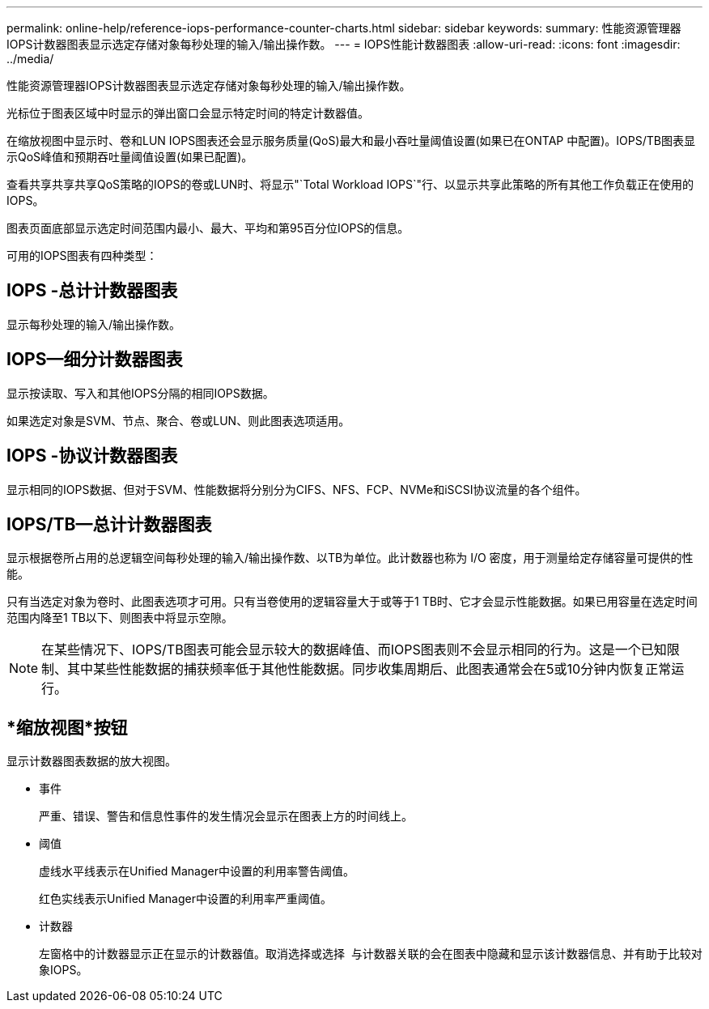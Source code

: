 ---
permalink: online-help/reference-iops-performance-counter-charts.html 
sidebar: sidebar 
keywords:  
summary: 性能资源管理器IOPS计数器图表显示选定存储对象每秒处理的输入/输出操作数。 
---
= IOPS性能计数器图表
:allow-uri-read: 
:icons: font
:imagesdir: ../media/


[role="lead"]
性能资源管理器IOPS计数器图表显示选定存储对象每秒处理的输入/输出操作数。

光标位于图表区域中时显示的弹出窗口会显示特定时间的特定计数器值。

在缩放视图中显示时、卷和LUN IOPS图表还会显示服务质量(QoS)最大和最小吞吐量阈值设置(如果已在ONTAP 中配置)。IOPS/TB图表显示QoS峰值和预期吞吐量阈值设置(如果已配置)。

查看共享共享共享QoS策略的IOPS的卷或LUN时、将显示"`Total Workload IOPS`"行、以显示共享此策略的所有其他工作负载正在使用的IOPS。

图表页面底部显示选定时间范围内最小、最大、平均和第95百分位IOPS的信息。

可用的IOPS图表有四种类型：



== IOPS -总计计数器图表

显示每秒处理的输入/输出操作数。



== IOPS—细分计数器图表

显示按读取、写入和其他IOPS分隔的相同IOPS数据。

如果选定对象是SVM、节点、聚合、卷或LUN、则此图表选项适用。



== IOPS -协议计数器图表

显示相同的IOPS数据、但对于SVM、性能数据将分别分为CIFS、NFS、FCP、NVMe和iSCSI协议流量的各个组件。



== IOPS/TB—总计计数器图表

显示根据卷所占用的总逻辑空间每秒处理的输入/输出操作数、以TB为单位。此计数器也称为 I/O 密度，用于测量给定存储容量可提供的性能。

只有当选定对象为卷时、此图表选项才可用。只有当卷使用的逻辑容量大于或等于1 TB时、它才会显示性能数据。如果已用容量在选定时间范围内降至1 TB以下、则图表中将显示空隙。

[NOTE]
====
在某些情况下、IOPS/TB图表可能会显示较大的数据峰值、而IOPS图表则不会显示相同的行为。这是一个已知限制、其中某些性能数据的捕获频率低于其他性能数据。同步收集周期后、此图表通常会在5或10分钟内恢复正常运行。

====


== *缩放视图*按钮

显示计数器图表数据的放大视图。

* 事件
+
严重、错误、警告和信息性事件的发生情况会显示在图表上方的时间线上。

* 阈值
+
虚线水平线表示在Unified Manager中设置的利用率警告阈值。

+
红色实线表示Unified Manager中设置的利用率严重阈值。

* 计数器
+
左窗格中的计数器显示正在显示的计数器值。取消选择或选择 image:../media/eye-icon.gif[""] 与计数器关联的会在图表中隐藏和显示该计数器信息、并有助于比较对象IOPS。


